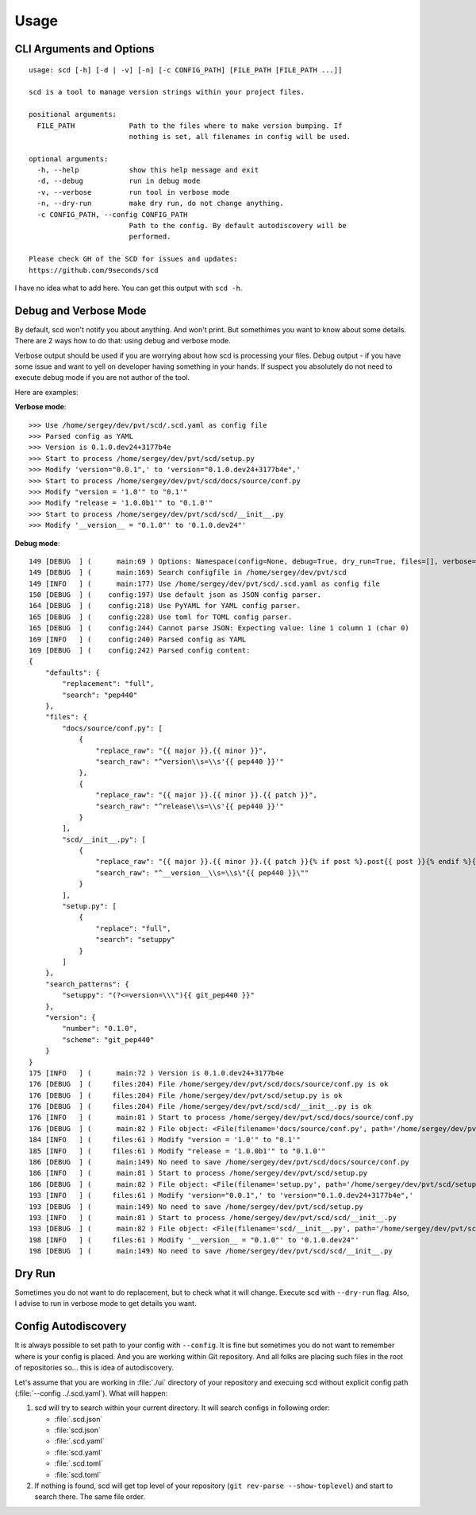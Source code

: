 Usage
=====

CLI Arguments and Options
-------------------------

::

   usage: scd [-h] [-d | -v] [-n] [-c CONFIG_PATH] [FILE_PATH [FILE_PATH ...]]

   scd is a tool to manage version strings within your project files.

   positional arguments:
     FILE_PATH             Path to the files where to make version bumping. If
                           nothing is set, all filenames in config will be used.

   optional arguments:
     -h, --help            show this help message and exit
     -d, --debug           run in debug mode
     -v, --verbose         run tool in verbose mode
     -n, --dry-run         make dry run, do not change anything.
     -c CONFIG_PATH, --config CONFIG_PATH
                           Path to the config. By default autodiscovery will be
                           performed.

   Please check GH of the SCD for issues and updates:
   https://github.com/9seconds/scd

I have no idea what to add here. You can get this output with ``scd -h``.


Debug and Verbose Mode
----------------------

By default, scd won't notify you about anything. And won't print. But
somethimes you want to know about some details. There are 2 ways how to
do that: using debug and verbose mode.

Verbose output should be used if you are worrying about how scd is
processing your files. Debug output - if you have some issue and want
to yell on developer having something in your hands. If suspect you
absolutely do not need to execute debug mode if you are not author of
the tool.

Here are examples:

**Verbose mode**:

::

   >>> Use /home/sergey/dev/pvt/scd/.scd.yaml as config file
   >>> Parsed config as YAML
   >>> Version is 0.1.0.dev24+3177b4e
   >>> Start to process /home/sergey/dev/pvt/scd/setup.py
   >>> Modify 'version="0.0.1",' to 'version="0.1.0.dev24+3177b4e",'
   >>> Start to process /home/sergey/dev/pvt/scd/docs/source/conf.py
   >>> Modify "version = '1.0'" to "0.1'"
   >>> Modify "release = '1.0.0b1'" to "0.1.0'"
   >>> Start to process /home/sergey/dev/pvt/scd/scd/__init__.py
   >>> Modify '__version__ = "0.1.0"' to '0.1.0.dev24"'

**Debug mode**:

::

   149 [DEBUG  ] (      main:69 ) Options: Namespace(config=None, debug=True, dry_run=True, files=[], verbose=False)
   149 [DEBUG  ] (      main:169) Search configfile in /home/sergey/dev/pvt/scd
   149 [INFO   ] (      main:177) Use /home/sergey/dev/pvt/scd/.scd.yaml as config file
   150 [DEBUG  ] (    config:197) Use default json as JSON config parser.
   164 [DEBUG  ] (    config:218) Use PyYAML for YAML config parser.
   165 [DEBUG  ] (    config:228) Use toml for TOML config parser.
   165 [DEBUG  ] (    config:244) Cannot parse JSON: Expecting value: line 1 column 1 (char 0)
   169 [INFO   ] (    config:240) Parsed config as YAML
   169 [DEBUG  ] (    config:242) Parsed config content:
   {
       "defaults": {
           "replacement": "full",
           "search": "pep440"
       },
       "files": {
           "docs/source/conf.py": [
               {
                   "replace_raw": "{{ major }}.{{ minor }}",
                   "search_raw": "^version\\s=\\s'{{ pep440 }}'"
               },
               {
                   "replace_raw": "{{ major }}.{{ minor }}.{{ patch }}",
                   "search_raw": "^release\\s=\\s'{{ pep440 }}'"
               }
           ],
           "scd/__init__.py": [
               {
                   "replace_raw": "{{ major }}.{{ minor }}.{{ patch }}{% if post %}.post{{ post }}{% endif %}{% if dev %}.dev{{ dev }}{% endif %}",
                   "search_raw": "^__version__\\s=\\s\"{{ pep440 }}\""
               }
           ],
           "setup.py": [
               {
                   "replace": "full",
                   "search": "setuppy"
               }
           ]
       },
       "search_patterns": {
           "setuppy": "(?<=version=\\\"){{ git_pep440 }}"
       },
       "version": {
           "number": "0.1.0",
           "scheme": "git_pep440"
       }
   }
   175 [INFO   ] (      main:72 ) Version is 0.1.0.dev24+3177b4e
   176 [DEBUG  ] (     files:204) File /home/sergey/dev/pvt/scd/docs/source/conf.py is ok
   176 [DEBUG  ] (     files:204) File /home/sergey/dev/pvt/scd/setup.py is ok
   176 [DEBUG  ] (     files:204) File /home/sergey/dev/pvt/scd/scd/__init__.py is ok
   176 [INFO   ] (      main:81 ) Start to process /home/sergey/dev/pvt/scd/docs/source/conf.py
   176 [DEBUG  ] (      main:82 ) File object: <File(filename='docs/source/conf.py', path='/home/sergey/dev/pvt/scd/docs/source/conf.py', patterns=[<SearchReplace(search="^version\\s=\\s'v?\n    (?:\n        (?:(?P<epoch>[0-9]+)!)?                           # epoch\n        (?P<release>[0-9]+(?:\\.[0-9]+)*)                  # release segment\n        (?P<pre>                                          # pre-release\n            [-_\\.]?\n            (?P<pre_l>(a|b|c|rc|alpha|beta|pre|preview))\n            [-_\\.]?\n            (?P<pre_n>[0-9]+)?\n        )?\n        (?P<post>                                         # post release\n            (?:-(?P<post_n1>[0-9]+))\n            |\n            (?:\n                [-_\\.]?\n                (?P<post_l>post|rev|r)\n                [-_\\.]?\n                (?P<post_n2>[0-9]+)?\n            )\n        )?\n        (?P<dev>                                          # dev release\n            [-_\\.]?\n            (?P<dev_l>dev)\n            [-_\\.]?\n            (?P<dev_n>[0-9]+)?\n        )?\n    )\n    (?:\\+(?P<local>[a-z0-9]+(?:[-_\\.][a-z0-9]+)*))?       # local version'", replace=<Template memory:7f92ac61bc50>)>, <SearchReplace(search="^release\\s=\\s'v?\n    (?:\n        (?:(?P<epoch>[0-9]+)!)?                           # epoch\n        (?P<release>[0-9]+(?:\\.[0-9]+)*)                  # release segment\n        (?P<pre>                                          # pre-release\n            [-_\\.]?\n            (?P<pre_l>(a|b|c|rc|alpha|beta|pre|preview))\n            [-_\\.]?\n            (?P<pre_n>[0-9]+)?\n        )?\n        (?P<post>                                         # post release\n            (?:-(?P<post_n1>[0-9]+))\n            |\n            (?:\n                [-_\\.]?\n                (?P<post_l>post|rev|r)\n                [-_\\.]?\n                (?P<post_n2>[0-9]+)?\n            )\n        )?\n        (?P<dev>                                          # dev release\n            [-_\\.]?\n            (?P<dev_l>dev)\n            [-_\\.]?\n            (?P<dev_n>[0-9]+)?\n        )?\n    )\n    (?:\\+(?P<local>[a-z0-9]+(?:[-_\\.][a-z0-9]+)*))?       # local version'", replace=<Template memory:7f92ac61bcf8>)>])>
   184 [INFO   ] (     files:61 ) Modify "version = '1.0'" to "0.1'"
   185 [INFO   ] (     files:61 ) Modify "release = '1.0.0b1'" to "0.1.0'"
   186 [DEBUG  ] (      main:149) No need to save /home/sergey/dev/pvt/scd/docs/source/conf.py
   186 [INFO   ] (      main:81 ) Start to process /home/sergey/dev/pvt/scd/setup.py
   186 [DEBUG  ] (      main:82 ) File object: <File(filename='setup.py', path='/home/sergey/dev/pvt/scd/setup.py', patterns=[<SearchReplace(search='(?<=version=\\")v?\n    (?:\n        (?:(?P<epoch>[0-9]+)!)?                           # epoch\n        (?P<release>[0-9]+(?:\\.[0-9]+)*)                  # release segment\n        (?P<pre>                                          # pre-release\n            [-_\\.]?\n            (?P<pre_l>(a|b|c|rc|alpha|beta|pre|preview))\n            [-_\\.]?\n            (?P<pre_n>[0-9]+)?\n        )?\n        (?P<post>                                         # post release\n            (?:-(?P<post_n1>[0-9]+))\n            |\n            (?:\n                [-_\\.]?\n                (?P<post_l>post|rev|r)\n                [-_\\.]?\n                (?P<post_n2>[0-9]+)?\n            )\n        )?\n        (?P<dev>                                          # dev release\n            [-_\\.]?\n            (?P<dev_l>dev)\n            [-_\\.]?\n            (?P<dev_n>[0-9]+)?\n        )?\n    )\n    (?:\\+(?P<local>[a-z0-9]+(?:[-_\\.][a-z0-9]+)*))?       # local version', replace=<Template memory:7f92ac60d9b0>)>])>
   193 [INFO   ] (     files:61 ) Modify 'version="0.0.1",' to 'version="0.1.0.dev24+3177b4e",'
   193 [DEBUG  ] (      main:149) No need to save /home/sergey/dev/pvt/scd/setup.py
   193 [INFO   ] (      main:81 ) Start to process /home/sergey/dev/pvt/scd/scd/__init__.py
   193 [DEBUG  ] (      main:82 ) File object: <File(filename='scd/__init__.py', path='/home/sergey/dev/pvt/scd/scd/__init__.py', patterns=[<SearchReplace(search='^__version__\\s=\\s"v?\n    (?:\n        (?:(?P<epoch>[0-9]+)!)?                           # epoch\n        (?P<release>[0-9]+(?:\\.[0-9]+)*)                  # release segment\n        (?P<pre>                                          # pre-release\n            [-_\\.]?\n            (?P<pre_l>(a|b|c|rc|alpha|beta|pre|preview))\n            [-_\\.]?\n            (?P<pre_n>[0-9]+)?\n        )?\n        (?P<post>                                         # post release\n            (?:-(?P<post_n1>[0-9]+))\n            |\n            (?:\n                [-_\\.]?\n                (?P<post_l>post|rev|r)\n                [-_\\.]?\n                (?P<post_n2>[0-9]+)?\n            )\n        )?\n        (?P<dev>                                          # dev release\n            [-_\\.]?\n            (?P<dev_l>dev)\n            [-_\\.]?\n            (?P<dev_n>[0-9]+)?\n        )?\n    )\n    (?:\\+(?P<local>[a-z0-9]+(?:[-_\\.][a-z0-9]+)*))?       # local version"', replace=<Template memory:7f92ac61ff98>)>])>
   198 [INFO   ] (     files:61 ) Modify '__version__ = "0.1.0"' to '0.1.0.dev24"'
   198 [DEBUG  ] (      main:149) No need to save /home/sergey/dev/pvt/scd/scd/__init__.py


Dry Run
-------

Sometimes you do not want to do replacement, but to check what it will
change. Execute scd with ``--dry-run`` flag. Also, I advise to run in
verbose mode to get details you want.


Config Autodiscovery
--------------------

It is always possible to set path to your config with ``--config``. It
is fine but sometimes you do not want to remember where is your config
is placed. And you are working within Git repository. And all folks are
placing such files in the root of repositories so... this is idea of
autodiscovery.

Let's assume that you are working in :file:`./ui` directory of
your repository and execuing scd without explicit config path
(:file:`--config ../.scd.yaml`). What will happen:

#. scd will try to search within your current directory. It will search
   configs in following order:

   * :file:`.scd.json`
   * :file:`scd.json`
   * :file:`.scd.yaml`
   * :file:`scd.yaml`
   * :file:`.scd.toml`
   * :file:`scd.toml`
#. If nothing is found, scd will get top level of your repository (``git
   rev-parse --show-toplevel``) and start to search there. The same file
   order.
